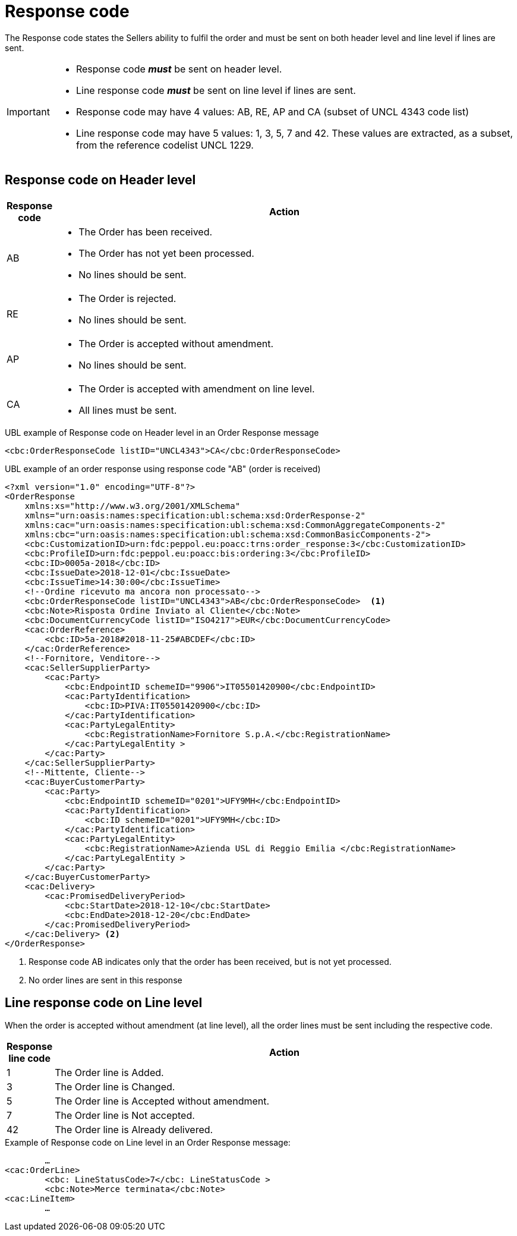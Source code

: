 [[response-code]]
= Response code

The Response code states the Sellers ability to fulfil the order and must be sent on both header level and line level if lines are sent.


[IMPORTANT]
====
* Response code *_must_* be sent on header level.
* Line response code *_must_* be sent on line level if lines are sent.
* Response code may have 4 values: AB, RE, AP and CA (subset of UNCL 4343 code list)
* Line response code may have 5 values: 1, 3, 5, 7 and 42. These values are extracted, as a subset, from the reference codelist UNCL 1229.
====

== Response code on Header level

[cols="1,11",options="header"]
|====
|Response code
|Action

|AB
a|
* The Order has been received.
* The Order has not yet been processed.
* No lines should be sent.

|RE
a|
* The Order is rejected.
* No lines should be sent.

|AP
a|
* The Order is accepted without amendment.
* No lines should be sent.

|CA
a|
* The Order is accepted with amendment on line level.
* All lines must be sent.
|====


.UBL example of Response code on Header level in an Order Response message
[source, xml, indent=0]
----
<cbc:OrderResponseCode listID="UNCL4343">CA</cbc:OrderResponseCode>
----

.UBL example of an order response using response code "AB" (order is received)
[source, xml, indent=0]
----
<?xml version="1.0" encoding="UTF-8"?>
<OrderResponse
    xmlns:xs="http://www.w3.org/2001/XMLSchema"
    xmlns="urn:oasis:names:specification:ubl:schema:xsd:OrderResponse-2"
    xmlns:cac="urn:oasis:names:specification:ubl:schema:xsd:CommonAggregateComponents-2"
    xmlns:cbc="urn:oasis:names:specification:ubl:schema:xsd:CommonBasicComponents-2">
    <cbc:CustomizationID>urn:fdc:peppol.eu:poacc:trns:order_response:3</cbc:CustomizationID>
    <cbc:ProfileID>urn:fdc:peppol.eu:poacc:bis:ordering:3</cbc:ProfileID>
    <cbc:ID>0005a-2018</cbc:ID>
    <cbc:IssueDate>2018-12-01</cbc:IssueDate>
    <cbc:IssueTime>14:30:00</cbc:IssueTime>
    <!--Ordine ricevuto ma ancora non processato-->
    <cbc:OrderResponseCode listID="UNCL4343">AB</cbc:OrderResponseCode>  <1>
    <cbc:Note>Risposta Ordine Inviato al Cliente</cbc:Note>
    <cbc:DocumentCurrencyCode listID="ISO4217">EUR</cbc:DocumentCurrencyCode>
    <cac:OrderReference>
        <cbc:ID>5a-2018#2018-11-25#ABCDEF</cbc:ID>
    </cac:OrderReference>
    <!--Fornitore, Venditore-->
    <cac:SellerSupplierParty>
        <cac:Party>
            <cbc:EndpointID schemeID="9906">IT05501420900</cbc:EndpointID>
            <cac:PartyIdentification>
                <cbc:ID>PIVA:IT05501420900</cbc:ID>
            </cac:PartyIdentification>
            <cac:PartyLegalEntity>
                <cbc:RegistrationName>Fornitore S.p.A.</cbc:RegistrationName>
            </cac:PartyLegalEntity >
        </cac:Party>
    </cac:SellerSupplierParty>
    <!--Mittente, Cliente-->
    <cac:BuyerCustomerParty>
        <cac:Party>
            <cbc:EndpointID schemeID="0201">UFY9MH</cbc:EndpointID>
            <cac:PartyIdentification>
                <cbc:ID schemeID="0201">UFY9MH</cbc:ID>
            </cac:PartyIdentification>
            <cac:PartyLegalEntity>
                <cbc:RegistrationName>Azienda USL di Reggio Emilia </cbc:RegistrationName>
            </cac:PartyLegalEntity >
        </cac:Party>
    </cac:BuyerCustomerParty>
    <cac:Delivery>
        <cac:PromisedDeliveryPeriod>
            <cbc:StartDate>2018-12-10</cbc:StartDate>
            <cbc:EndDate>2018-12-20</cbc:EndDate>
        </cac:PromisedDeliveryPeriod>
    </cac:Delivery> <2> 
</OrderResponse>
----
<1> Response code AB indicates only that the order has been received, but is not yet processed. 
<2> No order lines are sent in this response


== Line response code on Line level

When the order is accepted without amendment (at line level), all the order lines must be sent including the respective code.

[cols="1,11",options="header"]
|====
|Response line code
|Action

|1
|The Order line is Added.

|3
|The Order line is Changed.

|5
|The Order line is Accepted without amendment.

|7
|The Order line is Not accepted.

|42
|The Order line is Already delivered.

|====


.Example of Response code on Line level in an Order Response message:
[source, xml, indent=0]
----
	…
<cac:OrderLine>
	<cbc: LineStatusCode>7</cbc: LineStatusCode >
	<cbc:Note>Merce terminata</cbc:Note>
<cac:LineItem>
	…
----
